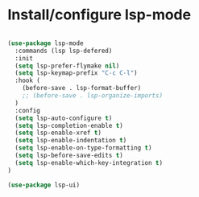 * Install/configure lsp-mode

#+BEGIN_SRC emacs-lisp

  (use-package lsp-mode
    :commands (lsp lsp-defered)
    :init
    (setq lsp-prefer-flymake nil)
    (setq lsp-keymap-prefix "C-c C-l")
    :hook (
      (before-save . lsp-format-buffer)
      ;; (before-save . lsp-organize-imports)
    )
    :config
    (setq lsp-auto-configure t)
    (setq lsp-completion-enable t)
    (setq lsp-enable-xref t)
    (setq lsp-enable-indentation t)
    (setq lsp-enable-on-type-formatting t)
    (setq lsp-before-save-edits t)
    (setq lsp-enable-which-key-integration t)
  )

  (use-package lsp-ui)

#+END_SRC
